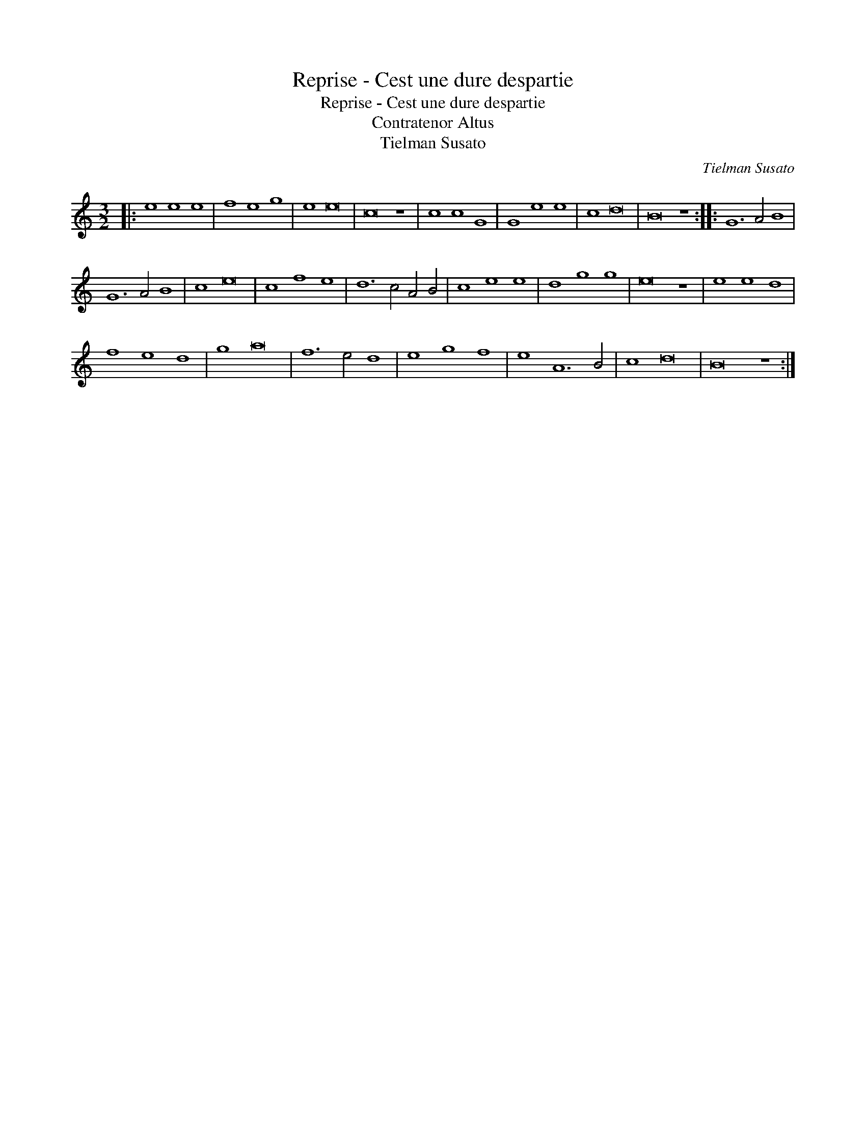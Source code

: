 X:1
T:Reprise - Cest une dure despartie
T:Reprise - Cest une dure despartie
T:Contratenor Altus
T:Tielman Susato
C:Tielman Susato
L:1/8
M:3/2
K:C
V:1 treble transpose=-12 
V:1
|: e8 e8 e8 | f8 e8 g8 | e8 e16 | c16 z8 | c8 c8 G8 | G8 e8 e8 | c8 d16 | B16 z8 :: G12 A4 B8 | %9
 G12 A4 B8 | c8 e16 | c8 f8 e8 | d12 c4 A4 B4 | c8 e8 e8 | d8 g8 g8 | e16 z8 | e8 e8 d8 | %17
 f8 e8 d8 | g8 a16 | f12 e4 d8 | e8 g8 f8 | e8 A12 B4 | c8 d16 | B16 z8 :| %24

